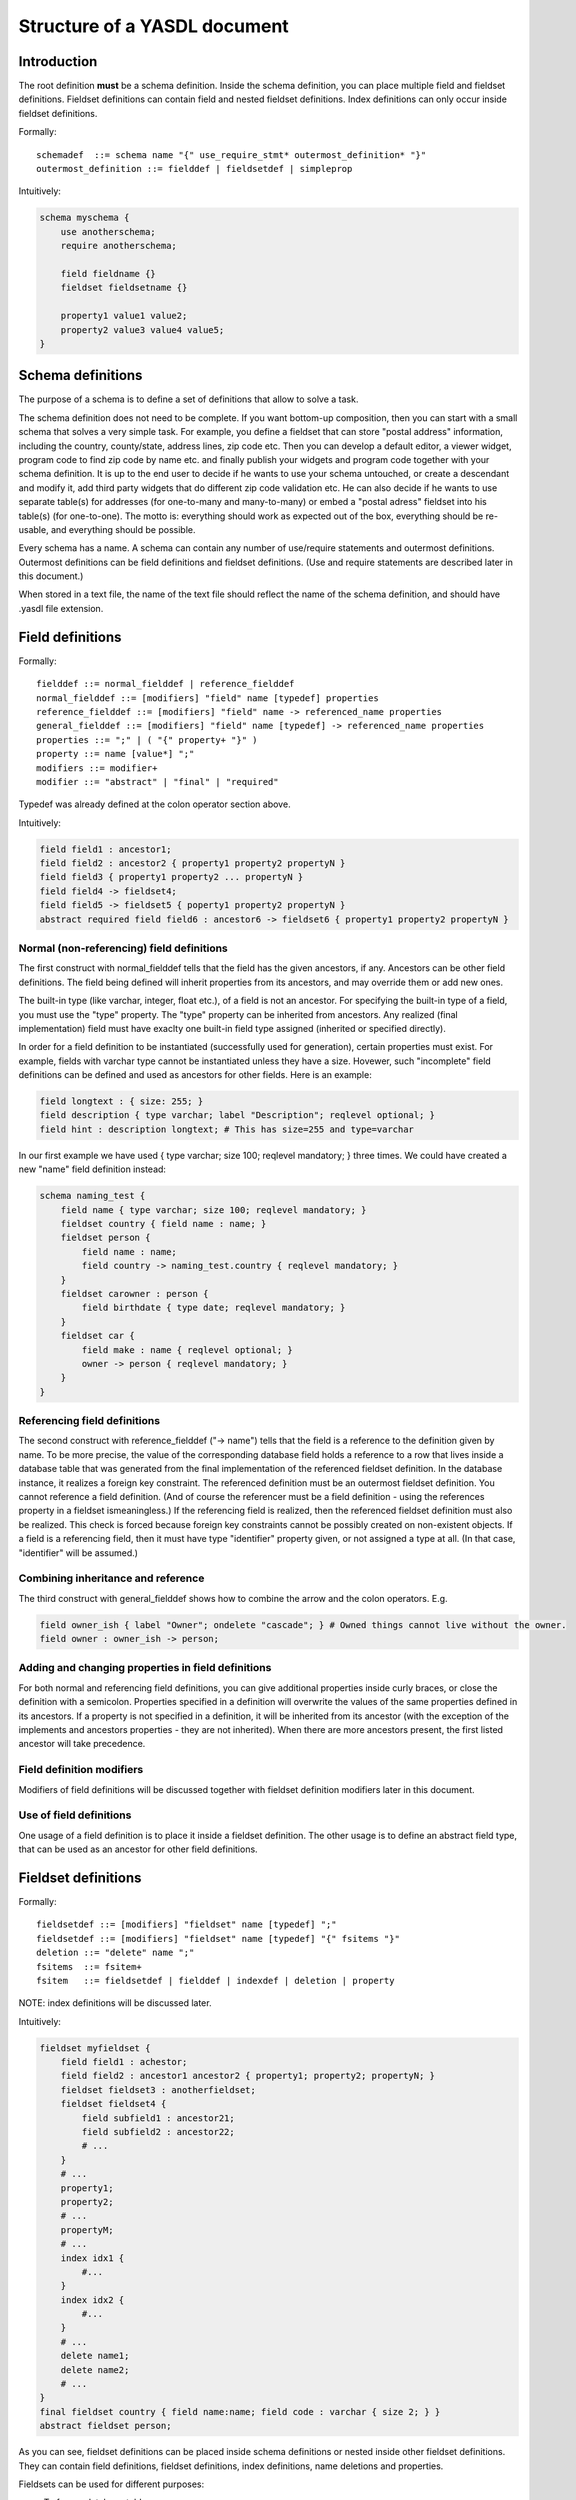 
Structure of a YASDL document
=============================

Introduction
------------

The root definition **must** be a schema definition. Inside the schema definition, you can place multiple field and
fieldset definitions. Fieldset definitions can contain field and nested fieldset definitions. Index definitions can
only occur inside fieldset definitions.

Formally::

    schemadef  ::= schema name "{" use_require_stmt* outermost_definition* "}"
    outermost_definition ::= fielddef | fieldsetdef | simpleprop

Intuitively:

.. code-block:: yasdl

    schema myschema {
        use anotherschema;
        require anotherschema;

        field fieldname {}
        fieldset fieldsetname {}

        property1 value1 value2;
        property2 value3 value4 value5;
    }

Schema definitions
------------------

The purpose of a schema is to define a set of definitions that allow to solve a task.

The schema definition does not need to be complete. If you want bottom-up composition, then you can start with a small
schema that solves a very simple task. For example, you define a fieldset that can store "postal address"
information, including the country, county/state, address lines, zip code etc. Then you can develop a default
editor, a viewer widget, program code to find zip code by name etc. and finally publish your widgets and program
code together with your schema definition. It is up to the end user to decide if he wants to use your schema
untouched, or create a descendant and modify it, add third party widgets that do different zip code validation etc.
He can also decide if he wants to use separate table(s) for addresses (for one-to-many and many-to-many) or embed
a "postal adress" fieldset into his table(s) (for one-to-one). The motto is: everything should work as expected out
of the box, everything should be re-usable, and everything should be possible.

Every schema has a name. A schema can contain any number of use/require statements and outermost definitions.
Outermost definitions can be field definitions and fieldset definitions. (Use and require statements are
described later in this document.)

When stored in a text file, the name of the text file should reflect the name of the schema definition, and should
have .yasdl file extension.

Field definitions
-----------------

Formally::

    fielddef ::= normal_fielddef | reference_fielddef
    normal_fielddef ::= [modifiers] "field" name [typedef] properties
    reference_fielddef ::= [modifiers] "field" name -> referenced_name properties
    general_fielddef ::= [modifiers] "field" name [typedef] -> referenced_name properties
    properties ::= ";" | ( "{" property+ "}" )
    property ::= name [value*] ";"
    modifiers ::= modifier+
    modifier ::= "abstract" | "final" | "required"

Typedef was already defined at the colon operator section above.

Intuitively:

.. code-block:: yasdl

    field field1 : ancestor1;
    field field2 : ancestor2 { property1 property2 propertyN }
    field field3 { property1 property2 ... propertyN }
    field field4 -> fieldset4;
    field field5 -> fieldset5 { poperty1 property2 propertyN }
    abstract required field field6 : ancestor6 -> fieldset6 { property1 property2 propertyN }

Normal (non-referencing) field definitions
..........................................

The first construct with normal_fielddef tells that the field has the given ancestors, if any. Ancestors can be other
field definitions. The field being defined will inherit properties from its ancestors, and may override them or add new ones.

The built-in type (like varchar, integer, float etc.), of a field is not an ancestor. For specifying the built-in type
of a field, you must use the "type" property. The "type" property can be inherited from ancestors. Any realized (final
implementation) field must have exaclty one built-in field type assigned (inherited or specified directly).

In order for a field definition to be instantiated (successfully used for generation), certain properties must exist.
For example, fields with varchar type cannot be instantiated unless they have a size. Hovewer, such "incomplete" field
definitions can be defined and used as ancestors for other fields. Here is an example:

.. code-block:: yasdl

    field longtext : { size: 255; }
    field description { type varchar; label "Description"; reqlevel optional; }
    field hint : description longtext; # This has size=255 and type=varchar

In our first example we have used { type varchar; size 100; reqlevel mandatory; } three times. We could have created
a new "name" field definition instead:

.. code-block:: yasdl

    schema naming_test {
        field name { type varchar; size 100; reqlevel mandatory; }
        fieldset country { field name : name; }
        fieldset person {
            field name : name;
            field country -> naming_test.country { reqlevel mandatory; }
        }
        fieldset carowner : person {
            field birthdate { type date; reqlevel mandatory; }
        }
        fieldset car {
            field make : name { reqlevel optional; }
            owner -> person { reqlevel mandatory; }
        }
    }

Referencing field definitions
.............................

The second construct with reference_fielddef ("-> name") tells that the field is a reference to the definition given by
name. To be more precise, the value of the corresponding database field holds a reference to a row that lives inside a
database table that was generated from the final implementation of the referenced fieldset definition. In the database
instance, it realizes a foreign key constraint. The referenced definition must be an outermost fieldset definition.
You cannot reference a field definition. (And of course the referencer must be a field definition - using the
references property in a fieldset ismeaningless.) If the referencing field is realized, then the referenced fieldset
definition must also be realized. This check is forced because foreign key constraints cannot be possibly created on
non-existent objects. If a field is a referencing field, then it must have type "identifier" property given, or not
assigned a type at all. (In that case, "identifier" will be assumed.)

Combining inheritance and reference
...................................

The third construct with general_fielddef shows how to combine the arrow and the colon operators. E.g.

.. code-block:: yasdl

    field owner_ish { label "Owner"; ondelete "cascade"; } # Owned things cannot live without the owner.
    field owner : owner_ish -> person;

Adding and changing properties in field definitions
...................................................

For both normal and referencing field definitions, you can give additional properties inside curly braces, or close the
definition with a semicolon. Properties specified in a definition will overwrite the values of the same properties
defined in its ancestors. If a property is not specified in a definition, it will be inherited from its ancestor (with
the exception of the implements and ancestors properties - they are not inherited). When there are more ancestors
present, the first listed ancestor will take precedence.

Field definition modifiers
..........................

Modifiers of field definitions will be discussed together with fieldset definition modifiers later in this document.

Use of field definitions
........................

One usage of a field definition is to place it inside a fieldset definition. The other usage is to define an abstract
field type, that can be used as an ancestor for other field definitions.

Fieldset definitions
--------------------

Formally::

    fieldsetdef ::= [modifiers] "fieldset" name [typedef] ";"
    fieldsetdef ::= [modifiers] "fieldset" name [typedef] "{" fsitems "}"
    deletion ::= "delete" name ";"
    fsitems  ::= fsitem+
    fsitem   ::= fieldsetdef | fielddef | indexdef | deletion | property

NOTE: index definitions will be discussed later.

Intuitively:

.. code-block:: yasdl

    fieldset myfieldset {
        field field1 : achestor;
        field field2 : ancestor1 ancestor2 { property1; property2; propertyN; }
        fieldset fieldset3 : anotherfieldset;
        fieldset fieldset4 {
            field subfield1 : ancestor21;
            field subfield2 : ancestor22;
            # ...
        }
        # ...
        property1;
        property2;
        # ...
        propertyM;
        # ...
        index idx1 {
            #...
        }
        index idx2 {
            #...
        }
        # ...
        delete name1;
        delete name2;
        # ...
    }
    final fieldset country { field name:name; field code : varchar { size 2; } }
    abstract fieldset person;


As you can see, fieldset definitions can be placed inside schema definitions or nested inside other fieldset definitions.
They can contain field definitions, fieldset definitions, index definitions, name deletions and properties.

Fieldsets can be used for different purposes:

* To form a database table.
* For making a complex type, to be embedded into other fieldsets.
* For making an abstract type, specifying some requirements about another (not yet known) implementation.
* Any of the above at the same time (use it as a table in one case, embed it into a table as a complex type and use it
  as the ancestor of another table at the same time)

Adding and changing properties in fieldset definitions
......................................................

It is not very different from field definitions. Most important difference is that the references property is not
available for fieldsets.

Fieldset definition modifiers
.............................

Fieldset definition modifiers and field definition modifiers are discussed together in the following section.


Index definitions
-----------------

Formally::

    index ::= "index" name properties
    fields_prop ::= "fields" [ "+" | "-" ] dotted_name

Intuitively:

.. code-block:: yasdl

    index uidx_owner_make {
        fields field1 field2 field3;
        unique true;
        property1;
        property2;
        # ...
        property M;
    }

    index uidx_owner_make_2 {
        fields +field4 -field5 field6;
        unique true;
        property1;
        property2;
        # ...
        propertyM;
    }

Rules:

* Index definitions are valid inside fieldset definitions only.
* The special property fields must be used inside all index defintions and it must contain a non-zero-length list of
  field or fieldset names of the fieldset, optionally prefixed with a plus or minus sign.
* By specifying a fieldset instead of a field, you can express that the index should be created on all of the
  fields contained in the given fieldset.
* You can list multiple fields or fieldsets. The contained fields will be unified for index creation.
* Prefixing the field/fieldset name with a minus sign will add the field(s) to the index in descending order.
* The special property unique can be used to make an index unique. This generates a "unique check constraint" or a
  "unique index" in the corresponding database table.

Indexes are created for fieldsets that are realized final definitions, and only when they are defined in the outermost
level of the fieldset. Consider this example:

.. code-block:: yasdl

    schema indexes_01 {
        language "en";

        abstract field text {
            type "text";
            reqlevel "mandatory";
            notnull true;
        }

        fieldset inner_1 {
            field code : text;
            field name : text;
            index uidx_code {
                fields code;
                unique true;
            }
            index idx_name {
                fields name;
                unique true;
            }
        }

        required fieldset outer_1 {
            fieldset inner : inner_1;
            field description : text;
            index idx_description {
                fields description;
            }
        }
    }


In this example, the realization of the outer_1 fieldset will have the idx_description index generated, because it was
defined in the outermost level. But uidx_code and idx_name will not be created, because they are defined at an inner level.

Inheriting index definitions
............................

You cannot inherit an index from another index, but when you inherit a fieldset from another, then contained index
definitions of the ancestors will be inherited (together with other contained definitions). Consider this second example:

.. code-block:: yasdl

    schema indexes_02 {
        language "en";

        abstract field text {
            type "text";
            reqlevel "mandatory";
            notnull true;
        }

        fieldset base_2 {
            field code : text;
            field name : text;
            index uidx_code {
                fields code;
                unique true;
            }
            index idx_name {
                fields name;
                unique true;
            }
        }

        required fieldset outer_2 : base_2 {
            field description : text;
            index idx_description {
                fields description;
            }
        }
    }


In this second example, the realization of the outer_2 fieldset will have all of the incides generated
``(uidx_code, idx_name, idx_description)`` because all of them were defined at the outermost level of the realized
fieldset.

Incides and field realizations
..............................

Whenever an index is realized (used for database object generation), all of its fields must be realized.
Look at this third example:

.. code-block:: yasdl

    schema indexes_03 {
        language "en";

        abstract field text {
            type "text";
            reqlevel "mandatory";
            notnull true;
        }

        fieldset base_3 {
            field code : text;
            field name : text;
            index uidx_code {
                fields code;
                unique true;
            }
            index idx_name {
                fields name;
                unique true;
            }
        }

        required fieldset outer_3 : base_3 {
            field code : text { label "Special code"; }
            field description : text;
            index idx_description {
                fields description;
            }
        }
    }


The above schema cannot be successfuly compiled. Explanation:

* The base_3.uidx_code index lists the base_3.code field in its fields property. So the index cannot be created unless
  that field is realized.
* The outer_3.code field hides the base_3.code field. So a field that is part of an index is not realized. So the index
  cannot be created for the table that is generated from the required outer_3 fieldset.

One solution to this problem would be to rename your outer_3.code field so that base_3.code will not be hidden.

Another possibility would be to rename the base_3.code field. For this, the base_3 fieldset must be used as a stub, and
it must be referenced with imp_name constructs:

.. code-block:: yasdl

    schema indexes_04 {
        language "en";

        abstract field text {
            type "text";
            reqlevel "mandatory";
            notnull true;
        }

        fieldset base_3 {
            field code : text;
            field name : text;
            index uidx_code {
                fields code;
                unique true;
            }
            index idx_name {
                fields name;
                unique true;
            }
        }

        # This is how you can rename a field *within an implementation tree*.
        fieldset base_3_new : base_3 {
            implements all;
            field code3 : text { implements base_3.code; }
            field name3 : text { implements base_3.name; }
        }

        # And of course, anybody who uses the original specification
        # should use an imp_name.
        required fieldset outer_3 : =base_3 {
            field code : text { label "Special code"; }
            # This will "rename" the original field.  ;-)
            field description : text;
            index idx_description {
                fields description;
            }
        }
    }


Remember: whenever you want others to be able to modify a definition, you should create a stub from it and inherit with imp_name.
The above schema will now compile, and it will create these fields::

    code3 (inherited from base_3_new.code3)
    name3 (inherited from base_3_new.name3)
    code (directly given as outer_3.code)

and it will also have these incides::

    outer_3.uidx_code(outer3.code3) - defined at base_3
    outer_3.idx_name(outer3.name3) - defined at base_3

Notice that although the definition of ``base3.uidx_code`` references the ``base_3.code`` field, its actual
realization will reference the realization of the same field. That is, ``outer_3.code3``. Other users (outsiders?) of
the ``base_3`` fieldset can still rely on the uniqueness of the realization of the ``base_3.code`` field,
regardless of how it was named.

Another possibility would be to use the ``rename`` keyword. But that was not implemented yet. It is a planned feature
that might be implemented sometime. For now, you can only do a reimplementation with a different name, and that will
change the name of the realization too.

Changing index fields through reimplementation
..............................................

Consider the following example:

.. code-block:: yasdl

    schema indexes_05 {
        language "en";

        abstract field text {
            type "text";
            reqlevel "mandatory";
            notnull true;
        }

        abstract fieldset prod_id_fields {
            # This fieldset describes what identifies a product.
            field code: text;
            field name: text;
            field region : text;
        }

        required fieldset product {
            required fieldset ids : =prod_id_fields;
            required field description : text;
            index uidx {
                fields ids;
                unique true;
            }
        }


        abstract fieldset my_prod_id_fields : prod_id_fields {
            # I have decided to remove region from the identifying fields
            # abstract type, because it is not really neeed: my application
            # will be used in a single region only.
            implements all;
            delete region;
            # Rename code to prodcode
            field prodcode :  prod_id_fields.code {
                implements all;
            }
        }


    }

The product table will be something like this:

.. code-block:: sql

    CREATE TABLE "indexes_05"."product" (
      "id"                            bigint NOT NULL,
      "ids$prodcode"                  text                          ,  -- ids.prodcode
      "ids$name"                      text                          ,  -- ids.name
      "description"                   text                          ,  -- description
      CONSTRAINT "pk$product" PRIMARY KEY ("id")

    );
    CREATE UNIQUE INDEX "product$uidx" on "indexes_05"."product"("ids$prodcode" ASC,"ids$name" ASC);


Originally, the ``prod_id_fields`` defined all the fields that together identify a product. We have used this
as an abstract fieldset type in the ``product`` fieldset, and defined an unique index on it.

In this example, we have demonstrated that an and user may alter the identifying fields: remove the ``region``,
change name of ``code`` to ``prodcode``. The ``product.uidx_product`` index is expressed as "create it for all
the fields for the final implementation of ``prod_id_fields``". As a result, the modifications will affect not just
the fields created in the ``product`` table, but also the fields of the index.

So this is another usage of fieldsets: group identifying fields so that one can define a unique index on them.
Whenever the identification changes, the index automatically changes.

Removing contained definitions and properties
---------------------------------------------

Using the delete keyword, it is possible to delete an inherited definition. Deleting and re-defining the same name
inside the same {} block is an error. Example:


.. code-block:: yasdl

    schema delete_test {
        language "en";

        fieldset a {
            field f1;
            field f2;
            field f3;
        }

        fieldset b : a {
            # This removes f2. Leaves f1 and f3.
            delete f2;
        }

        fieldset c : a {
            delete f2;
            # This is an error, cannot delete and redefine the same name
            # inside the same {} block.
            fieldset f2;
        }
    }


If you try to delete a name that is not inherited, then you will get a compiler warning message.

.. todo::

    It should be possible to make this an error, with a special compiler setting.

.. todo::

    Make sure that the delete keyword binds statically. (Or not?) Document here that the binding is static or
    dynamic.

Deletion works only in the namespace of the containing block. It is important to understand that you can only delete
simple names. E.g. you cannot put dotted names after the delete keyword. If you need to delete something from an
inner definition, then you must do it inside the inner definition.

